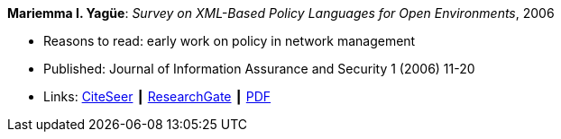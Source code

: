 *Mariemma I. Yagüe*: _Survey on XML-Based Policy Languages for Open Environments_, 2006

* Reasons to read: early work on policy in network management
* Published: Journal of Information Assurance and Security 1 (2006) 11-20
* Links:
    link:http://citeseerx.ist.psu.edu/viewdoc/summary?doi=10.1.1.470.6902[CiteSeer] ┃
    link:https://www.researchgate.net/publication/257380833_Survey_on_XML-Based_Policy_Languages_for_Open_Environments[ResearchGate] ┃
    link:https://www.researchgate.net/profile/Mariemma_Valle/publication/257380833_Survey_on_XML-Based_Policy_Languages_for_Open_Environments/links/0c960529464ce28a3e000000/Survey-on-XML-Based-Policy-Languages-for-Open-Environments.pdf[PDF]
ifdef::local[]
* Local links:
    link:/library/article/2000/yagüe-jias-2006.pdf[PDF]
endif::[]

